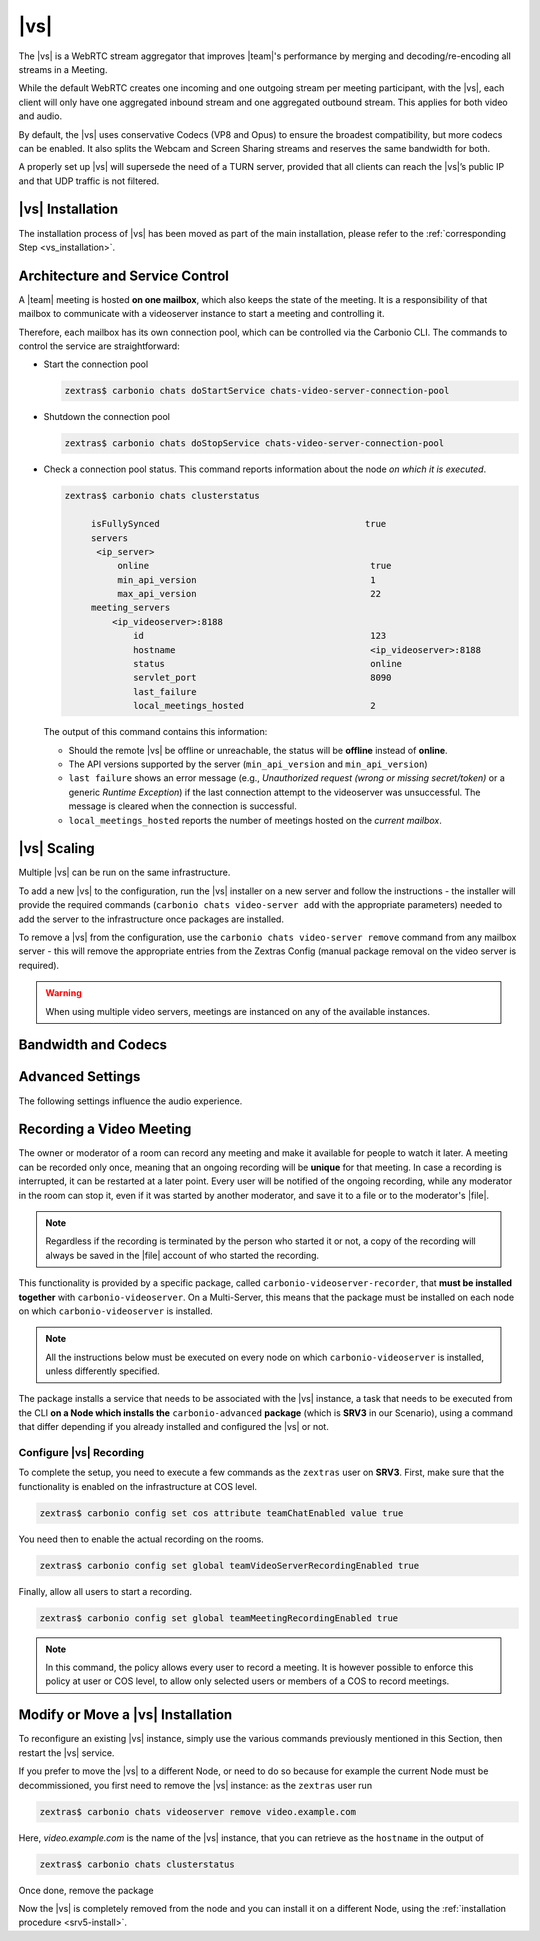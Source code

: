 .. SPDX-FileCopyrightText: 2022 Zextras <https://www.zextras.com/>
..
.. SPDX-License-Identifier: CC-BY-NC-SA-4.0

.. _videoserver:

|vs|
====

The |vs| is a WebRTC stream aggregator that improves |team|\ 's
performance by merging and decoding/re-encoding all streams in a
Meeting.

While the default WebRTC creates one incoming and one outgoing stream
per meeting participant, with the |vs|, each client will
only have one aggregated inbound stream and one aggregated outbound
stream. This applies for both video and audio.

.. card:: Example

   In our simple scenario, 5 people are participating in a meeting.

   - Without |vs|: each client generates 4x outgoing
     video/audio streams and receives 4 incoming video/audio streams

   - With |vs|: each client generates 1 outgoing video/audio
     stream and receives 1 incoming video/audio stream

   In summary:
   
   +----------------------+------------------------+-----------------------+
   | |vs|                 | Incoming Connections   | Outgoing Connections  |
   +======================+========================+=======================+
   | No                   | 4 (1 *from* each other | 4 (1 *to* each other  |
   |                      | client)                | client)               |
   +----------------------+------------------------+-----------------------+
   | Yes                  | 1                      | 1                     |
   +----------------------+------------------------+-----------------------+

By default, the |vs| uses conservative Codecs (VP8 and Opus) to
ensure the broadest compatibility, but more codecs can be enabled. It
also splits the Webcam and Screen Sharing streams and reserves the same
bandwidth for both.

A properly set up |vs| will supersede the need of a TURN server,
provided that all clients can reach the |vs|’s public IP and
that UDP traffic is not filtered.

.. _vs-installation:

|vs| Installation
-----------------

The installation process of |vs| has been moved as part of the main
installation, please refer to the :ref:`corresponding Step
<vs_installation>`.

.. _vs-architecture:

Architecture and Service Control
--------------------------------

A |team| meeting is hosted **on one mailbox**, which also keeps the state
of the meeting. It is a responsibility of that mailbox to communicate
with a videoserver instance to start a meeting and controlling it.

Therefore, each mailbox has its own connection pool, which can be
controlled via the Carbonio CLI. The commands to control the service
are straightforward:

-  Start the connection pool

   .. code:: console

      zextras$ carbonio chats doStartService chats-video-server-connection-pool

-  Shutdown the connection pool

   .. code:: console

      zextras$ carbonio chats doStopService chats-video-server-connection-pool

-  Check a connection pool status. This command reports information
   about the node *on which it is executed*.

   .. code:: console

      zextras$ carbonio chats clusterstatus

	   isFullySynced                                       true
	   servers
	    <ip_server>
		online                                          true
		min_api_version                                 1
		max_api_version                                 22
	   meeting_servers
	       <ip_videoserver>:8188
		   id                                           123
		   hostname                                     <ip_videoserver>:8188
		   status                                       online
		   servlet_port                                 8090
		   last_failure
		   local_meetings_hosted                        2

   The output of this command contains this information:

   - Should the remote |vs| be offline or unreachable, the
     status will be **offline** instead of **online**.

   - The API versions supported by the server (``min_api_version`` and
     ``min_api_version``)

   - ``last failure`` shows an error message (e.g., *Unauthorized
     request (wrong or missing secret/token)* or a generic *Runtime
     Exception*) if the last connection attempt to the videoserver was
     unsuccessful. The message is cleared when the connection is
     successful.

   - ``local_meetings_hosted`` reports the number of meetings hosted
     on the *current mailbox*.

.. _vs-scaling:

|vs| Scaling
--------------------

Multiple |vs| can be run on the same infrastructure.

To add a new |vs| to the configuration, run the |vs| installer on a
new server and follow the instructions - the installer will provide
the required commands (``carbonio chats video-server add`` with the
appropriate parameters) needed to add the server to the infrastructure
once packages are installed.

To remove a |vs| from the configuration, use the ``carbonio chats
video-server remove`` command from any mailbox server - this will
remove the appropriate entries from the Zextras Config (manual package
removal on the video server is required).

.. once beta is over?
   
.. warning:: When using multiple video servers, meetings are instanced
   on any of the available instances.

.. card:: CLI Commands

    The CLI command to manage |vs| installations is :command`carbonio
    team` with the sub-command ``video-server`` and the parameters
    `add` and `remove`.

   ..
      The CLI command to manage |vs| installations is ``carbonio
      team`` with the parameter ``video-server`` and the parameters
      `video-server add <carbonio_team_video-server_add>` and
      `video-server remove <carbonio_team_video-server_remove>`
      respectively.

   Quick reference:

   .. code:: console

      zextras$ carbonio chats video-server add *videoserver.example.com* [param VALUE[,VALUE]]

      zextras$ carbonio chats video-server remove *videoserver.example.com* [param VALUE[,VALUE]]

.. _vs-bandwidth-and-codecs:

Bandwidth and Codecs
--------------------

.. grid:: 1 1 2 4
   :gutter: 2

   .. grid-item-card:: Video Bandwidth
      :columns: 12 12 6 4

      The administrator can set the webcam stream quality and the screenshare
      stream quality specifing the relative bitrate *in Kbps*. The values must
      be at least 100 Kbps and can be increased as desired.

      Higher values mean more quality but more used bandwidth.

      -  ``carbonio config global set attribute teamChatWebcamBitrateCap value 200``:
         is the command for the webcam stream quality/bandwidth

      -  ``carbonio config global set attribute teamChatScreenBitrateCap value 200``:
         is the command for the screenshare stream qualitybandwidth

      .. tip::

         By default both the webcam bandwidth and the screen sharing bandwidth
         are set to 200 Kbps.

   .. grid-item-card:: Video Codecs
      :columns: 12 12 6 4

      By default, the VP8 video codec is used. This is to ensure the best
      compatibility, as this codec is available in all supported browsers, but
      other codecs can be enabled:

      -  AV1:
         :command:`carbonio config global set attribute teamChatVideoCodecAV1 value true`

      -  H264:
         :command:`carbonio config global set attribute teamChatVideoCodecH264 value true`

      -  H265:
         :command:`carbonio config global set attribute teamChatVideoCodecH265 value true`

      -  VP8:
         :command:`carbonio config global set attribute teamChatVideoCodecVP8 value true`

      -  VP9:
         :command:`carbonio config global set attribute teamChatVideoCodecVP9 value true`

      Only one codec can be enabled at the time, so before enabling a new
      codec remember to disable the previous one using the same command as the
      one in the list above but substituting ``value true`` with
      ``value false``.

      .. container:: informalexample

         E.g. to enable the H264 codec run:

         :command:`carbonio config global set attribute teamChatVideoCodecVP8 value false`

         :command:`carbonio config global set attribute teamChatVideoCodecH264 value true`

   .. grid-item-card:: Audio Codec
      :columns: 12 12 6 4

      The audio codec used by the |vs| is Opus. No other codecs are
      supported, as Opus is currently the only reliable one available across
      all supported browsers.

      .. seealso::

         `Wikipedia page on Opus
         <https://en.wikipedia.org/wiki/Opus_(audio_format)#Bandwidth_and_sampling_rate>`_

.. _vs-advanced-settings:

Advanced Settings
-----------------

The following settings influence the audio experience.

.. grid:: 1 1 2 2
   :gutter: 3

   .. grid-item-card:: Audio Quality
      :columns: 12 12 6 6

      The administrator can set the Opus audio quality by setting the sampling
      rate (in Hz) in the ``teamChatAudioSamplingRate`` global attribute.

      The available values are:

      -  8000 → represents the narrowband bandwidth

      -  12000 → represents the mediumband bandwidth

      -  16000 → represents the wideband bandwidth (**default**)

      -  24000 → represents the superwideband bandwidth

      -  48000 → represents the fullband bandwidth

   .. grid-item-card:: Audio Sensitivity
      :columns: 12 12 6 6

      The administrator can optimize the audio sensitivity with these two
      commands:

      .. code:: console

         zextras$ carbonio config global set attribute teamChatAudioLevelSensitivity value 55

         zextras$ carbonio config global set attribute teamChatAudioSamplingSensitivityInterval value 10

      The audio level sensitivity defines how much the audio should be
      normalized between all the audio sources. The value has a range
      between 0 and 100 where 0 represents the audio muted and 100 the
      maximum audio level (too loud).

      By default the value is set to **55**, which is also the
      value suggested for optimal performances

      The audio sampling sensitivity interval defines the interval in
      seconds used to compute the audio sensitivity level. By default
      the value is set to 2 seconds, this means that the video server
      normalizes the audio level considering the audio sources of the
      last 2 seconds.

      The value should be at least **0**, but it should be set to
      **10** seconds to provide the best performances.
   

.. _vs-record-meeting:

Recording a Video Meeting
-------------------------

The owner or moderator of a room can record any meeting and make it
available for people to watch it later. A meeting can be recorded only
once, meaning that an ongoing recording will be **unique** for that
meeting. In case a recording is interrupted, it can be restarted at a
later point. Every user will be notified of the ongoing recording,
while any moderator in the room can stop it, even if it was started by
another moderator, and save it to a file or to the moderator's |file|.

.. note:: Regardless if the recording is terminated by the person who
   started it or not, a copy of the recording will always be saved in
   the |file| account of who started the recording.

This functionality is provided by a specific package, called
``carbonio-videoserver-recorder``, that **must be installed together**
with ``carbonio-videoserver``. On a Multi-Server, this means that the
package must be installed on each node on which
``carbonio-videoserver`` is installed.

.. note:: All the instructions below must be executed on every node on
   which ``carbonio-videoserver`` is installed, unless differently
   specified.

.. tab-set::

   .. tab-item:: Ubuntu
      :sync: ubuntu
                
      .. code:: console

         # apt install carbonio-videoserver-recorder

   .. tab-item:: RHEL
      :sync: rhel
      
      .. code:: console

         # yum install carbonio-videoserver-recorder

The package installs a service that needs to be associated with the
|vs| instance, a task that needs to be executed from the CLI **on a
Node which installs the** ``carbonio-advanced`` **package** (which is
**SRV3** in our Scenario), using a command that differ depending if
you already installed and configured the |vs| or not.

.. grid:: 1 1 2 2
   :gutter: 3

   .. grid-item-card:: |vs| already installed
      :columns: 12 12 6 6

      If you already installed |vs|, execute this command **on SRV3**:

      .. code:: console

         zextras$ carbonio chats video-server update-servlet example.com:8188 8090

      Here, replace *example.com* with the domain name or IP on which
      the |vs| is installed, *8188* the |vs| port, and *8090* (which
      is the default value) with the servlet port that will be used
      only for recording.

      .. warning:: The value of the servlet port (*8090*) **must**
         match the one defined in file
         :file:`/etc/carbonio/videoserver-recorder/recordingEnv` on **SRV5**.

   .. grid-item-card:: |vs| not yet installed
      :columns: 12 12 6 6

      If you did not yet install |vs|, you can execute the following
      command **on SRV3**, which configures at the same time both the
      |vs| and the recording servlet.

      .. code:: console

         zextras$ carbonio chats video-server add example.com port 8188 servlet_port 8090 secret A_SECRET_PASSWORD

      Replace *example.com* with the actual domain name or IP, *8188*
      and *8090* with the ports associated with the |vs| and the
      recorder, respectively, and *A_SECRET_PASSWORD* with the value
      of the variable ``api_secret`` in file
      :file:`/etc/janus/janus.jcfg` on **SRV5**, for example::
              
              api_secret = "+xpghXktjPGGRIs7Y7ryoeBvW9ReS8RQ"

   .. grid-item-card:: In both cases
      :columns: 12

      In both cases, edit the file :file:`/etc/janus/janus.jcfg`, find
      the variable ``nat_1_1_mapping`` and write the **public IP
      address** of |carbonio| as the value for that variable, for
      example: ``nat_1_1_mapping = "93.184.216.34"``.

Configure |vs| Recording
~~~~~~~~~~~~~~~~~~~~~~~~

To complete the setup, you need to execute a few commands as the
``zextras`` user on **SRV3**. First, make sure that the functionality
is enabled on the infrastructure at COS level.

.. code:: console

   zextras$ carbonio config set cos attribute teamChatEnabled value true

You need then to enable the actual recording on the rooms.

.. code:: console
          
   zextras$ carbonio config set global teamVideoServerRecordingEnabled true

Finally, allow all users to start a recording.
   
.. code:: console
          
   zextras$ carbonio config set global teamMeetingRecordingEnabled true

.. note:: In this command, the policy allows every user to record a
   meeting. It is however possible to enforce this policy at user or
   COS level, to allow only selected users or members of a COS to
   record meetings.

Modify or Move a |vs| Installation
----------------------------------

To reconfigure an existing |vs| instance, simply use the various
commands previously mentioned in this Section, then restart the
|vs| service.

If you prefer to move the |vs| to a different Node, or need to do so
because for example the current Node must be decommissioned, you first
need to remove the |vs| instance: as the ``zextras`` user run

.. code:: console

   zextras$ carbonio chats videoserver remove video.example.com 

Here, *video.example.com* is the name of the |vs| instance, that you
can retrieve as the ``hostname`` in the output of

.. code:: console

   zextras$ carbonio chats clusterstatus 

Once done, remove the package

.. tab-set::

   .. tab-item:: Ubuntu
      :sync: ubuntu

      .. code:: console

         # apt remove service-discover-agent carbonio-videoserver

   .. tab-item:: RHEL
      :sync: rhel

      .. code:: console

         # dnf remove service-discover-agent carbonio-videoserver

Now the |vs| is completely removed from the node and you can install
it on a different Node, using the :ref:`installation procedure <srv5-install>`.
